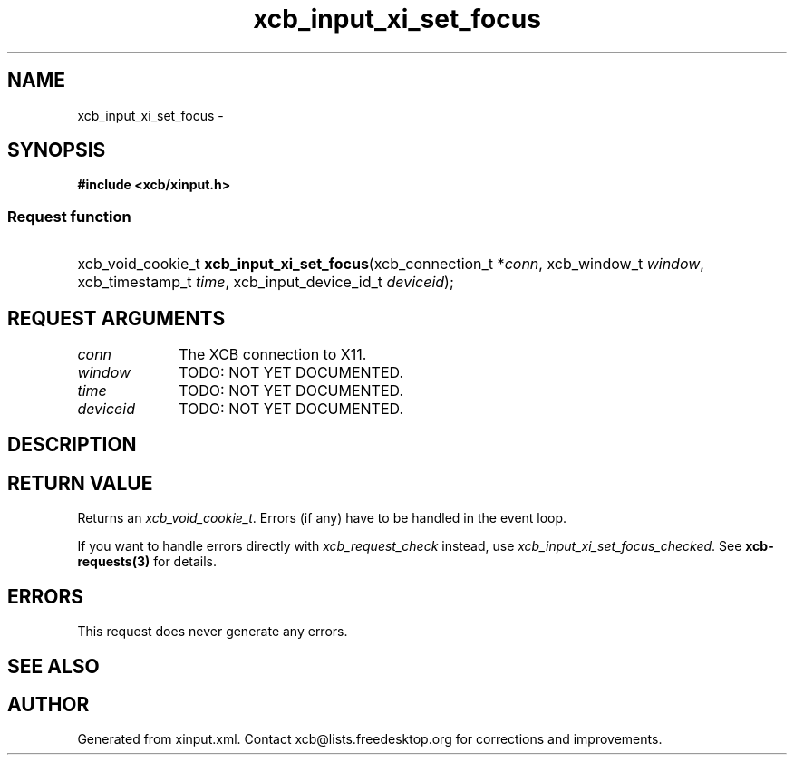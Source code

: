 .TH xcb_input_xi_set_focus 3  2015-07-28 "XCB" "XCB Requests"
.ad l
.SH NAME
xcb_input_xi_set_focus \- 
.SH SYNOPSIS
.hy 0
.B #include <xcb/xinput.h>
.SS Request function
.HP
xcb_void_cookie_t \fBxcb_input_xi_set_focus\fP(xcb_connection_t\ *\fIconn\fP, xcb_window_t\ \fIwindow\fP, xcb_timestamp_t\ \fItime\fP, xcb_input_device_id_t\ \fIdeviceid\fP);
.br
.hy 1
.SH REQUEST ARGUMENTS
.IP \fIconn\fP 1i
The XCB connection to X11.
.IP \fIwindow\fP 1i
TODO: NOT YET DOCUMENTED.
.IP \fItime\fP 1i
TODO: NOT YET DOCUMENTED.
.IP \fIdeviceid\fP 1i
TODO: NOT YET DOCUMENTED.
.SH DESCRIPTION
.SH RETURN VALUE
Returns an \fIxcb_void_cookie_t\fP. Errors (if any) have to be handled in the event loop.

If you want to handle errors directly with \fIxcb_request_check\fP instead, use \fIxcb_input_xi_set_focus_checked\fP. See \fBxcb-requests(3)\fP for details.
.SH ERRORS
This request does never generate any errors.
.SH SEE ALSO
.SH AUTHOR
Generated from xinput.xml. Contact xcb@lists.freedesktop.org for corrections and improvements.
